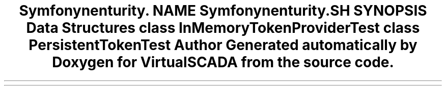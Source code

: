 .TH "Symfony\Component\Security\Core\Tests\Authentication\RememberMe" 3 "Tue Apr 14 2015" "Version 1.0" "VirtualSCADA" \" -*- nroff -*-
.ad l
.nh
.SH NAME
Symfony\Component\Security\Core\Tests\Authentication\RememberMe \- 
.SH SYNOPSIS
.br
.PP
.SS "Data Structures"

.in +1c
.ti -1c
.RI "class \fBInMemoryTokenProviderTest\fP"
.br
.ti -1c
.RI "class \fBPersistentTokenTest\fP"
.br
.in -1c
.SH "Author"
.PP 
Generated automatically by Doxygen for VirtualSCADA from the source code\&.
